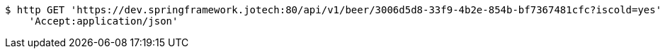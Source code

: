 [source,bash]
----
$ http GET 'https://dev.springframework.jotech:80/api/v1/beer/3006d5d8-33f9-4b2e-854b-bf7367481cfc?iscold=yes' \
    'Accept:application/json'
----